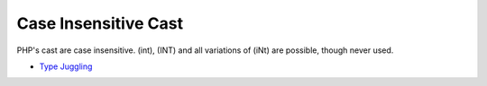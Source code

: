 .. _case-insensitive-cast:

Case Insensitive Cast
---------------------

.. meta::
	:description:
		Case Insensitive Cast: PHP's cast are case insensitive.

PHP's cast are case insensitive. (int), (INT) and all variations of (iNt) are possible, though never used.

.. image:: ../images/case_insensitive_cast.png

* `Type Juggling <https://www.php.net/manual/en/language.types.type-juggling.php>`_


